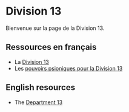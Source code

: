 * Division 13

Bienvenue sur la page de la Division 13.

** Ressources en français

- La [[https://github.com/orey/jdr/blob/master/Fudge-fr/Division13/Division13.org][Division 13]]
- Les [[https://github.com/orey/jdr/blob/master/Fudge-fr/Division13/PsioniquesDivision13.org][pouvoirs psioniques pour la Division 13]]

** English resources

- The [[https://github.com/orey/jdr/blob/master/Fudge-fr/Division13/Department13.org][Department 13]] 
